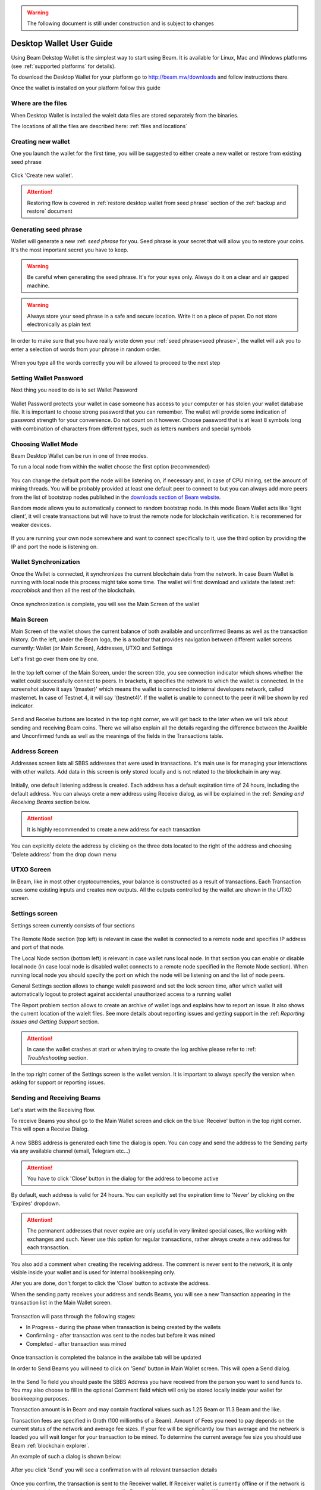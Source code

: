 .. _user_desktop_wallet_guide:

.. warning:: The following document is still under construction and is subject to changes

.. _desktop_wallet_guide:

Desktop Wallet User Guide
=========================

Using Beam Dekstop Wallet is the simplest way to start using Beam. It is available for Linux, Mac and Windows platforms (see :ref:`supported platforms` for details). 

To download the Desktop Wallet for your platform go to http://beam.mw/downloads and follow instructions there.

Once the wallet is installed on your platform follow this guide 


Where are the files
-------------------

When Desktop Wallet is installed the walelt data files are stored separately from the binaries. 

The locations of all the files are described here: :ref:`files and locations`


Creating new wallet
-------------------

One you launch the wallet for the first time, you will be suggested to either create a new wallet or restore from existing seed phrase

.. figure:: images/desktop/1_create_restore_screen.png
   :alt: Choosing between new and restore


Click 'Create new wallet'. 

.. attention:: Restoring flow is covered in :ref:`restore desktop wallet from seed phrase` section of the :ref:`backup and restore` document



Generating seed phrase
----------------------

Wallet will generate a new :ref: `seed phrase` for you. Seed phrase is your secret that will allow you to restore your coins. It's the most important secret you have to keep.

.. figure:: images/desktop/2_new_wallet_screen.png
   :alt: Before generating seed phrase


.. warning:: Be careful when generating the seed phrase. It's for your eyes only. Always do it on a clear and air gapped machine.

.. figure:: images/desktop/3_new_wallet_phrase_screen.png
   :alt: Generating seed phrase


.. warning:: Always store your seed phrase in a safe and secure location. Write it on a piece of paper. Do not store electronically as plain text

.. figure:: images/desktop/4_new_wallet_phrase_confirm_screen.png
   :alt: Keeping seed phrase safe warning

In order to make sure that you have really wrote down your :ref:`seed phrase<seed phrase>`, the wallet will ask you to enter a selection of words from your phrase in random order.

.. figure:: images/desktop/5_new_wallet_repeat_screen.png
   :alt: Repeat your seed phrase 


When you type all the words correctly you will be allowed to proceed to the next step

.. figure:: images/desktop/7_new_wallet_repeat_screen_3.png
   :alt: Indicate correct words 


Setting Wallet Password
-----------------------

Next thing you need to do is to set Wallet Password


.. figure:: images/desktop/8_new_wallet_password_screen_1.png
   :alt: New wallet password 

Wallet Password protects your wallet in case someone has access to your computer or has stolen your wallet database file. It is important to choose strong password that you can remember. The wallet will provide some indication of password strength for your convenience. Do not count on it however. Choose password that is at least 8 symbols long with combination of characters from different types, such as letters numbers and special symbols

.. figure:: images/desktop/9_new_wallet_weak_password_screen.png
   :alt: Example of weak password 


.. figure:: images/desktop/10_new_wallet_strong_password_screen.png
   :alt: Example of strong password

Choosing Wallet Mode
--------------------

Beam Desktop Wallet can be run in one of three modes.

To run a local node from within the wallet choose the first option (recommended)

.. figure:: images/desktop/11_new_wallet_mode_local_screen.png
   :alt: Start wallet in local mode  


You can change the default port the node will be listening on, if necessary and, in case of CPU mining, set the amount of mining threads. You will be probably provided at least one default peer to connect to but you can always add more peers from the list of bootstrap nodes published in the `downloads section of Beam website <http://beam.mw/downloads>`_. 


Random mode allows you to automatically connect to random bootstrap node. In this mode Beam Wallet acts like 'light client', it will create transactions but will have to trust the remote node for blockchain verification. It is recommened for weaker devices.

.. figure:: images/desktop/12_new_wallet_mode_random_screen.png
   :alt: Start wallet in random mode  


If you are running your own node somewhere and want to connect specifically to it, use the third option by providing the IP and port the node is listening on.

.. figure:: images/desktop/13_new_wallet_mode_remote_screen.png
   :alt: Start wallet in remote mode  

Wallet Synchronization
----------------------

Once the Wallet is connected, it synchronizes the current blockchain data from the network. In case Beam Wallet is running with local node this process might take some time. The wallet will first download and validate the latest :ref: `macroblock` and then all the rest of the blockchain. 

.. figure:: images/desktop/14_new_wallet_sync_screen.png
   :alt: Start wallet in local mode  

Once synchronization is complete, you will see the Main Screen of the wallet

Main Screen
-----------

Main Screen of the wallet shows the current balance of both available and unconfirmed Beams as well as the transaction history. On the left, under the Beam logo, the is a toolbar that provides navigation between different wallet screens currently: Wallet (or Main Screen), Addresses, UTXO and Settings

Let's first go over them one by one.

.. figure:: images/desktop/15_main_screen_empty.png
   :alt: Main screen  

In the top left corner of the Main Screen, under the screen title, you see connection indicator which shows whether the wallet could successfully connect to peers. In brackets, it specifies the network to which the wallet is connected. In the screenshot above it says '(master)' which means the wallet is connected to internal developers network, called masternet. In case of Testnet 4, it will say '(testnet4)'. If the wallet is unable to connect to the peer it will be shown by red indicator.

.. figure:: images/desktop/wallet_disconnected.png
   :alt: Wallet disconnected  

Send and Receive buttons are located in the top right corner, we will get back to the later when we will talk about sending and receiving Beam coins. There we wil also explain all the details regarding the difference between the Availble and Unconfirmed funds as well as the meanings of the fields in the Transactions table.

Address Screen
--------------

Addresses screen lists all SBBS addresses that were used in transactions. It's main use is for managing your interactions with other wallets. Add data in this screen is only stored locally and is not related to the blockchain in any way. 

.. figure:: images/desktop/16_address_screen_default.png
   :alt: Address screen

Initially, one default listening address is created. Each address has a default expiration time of 24 hours, including the default address. You can always crete a new address using Receive dialog, as will be explained in the :ref: `Sending and Receiving Beams` section below.

.. attention:: It is highly recommended to create a new address for each transaction

You can explicitly delete the address by clicking on the three dots located to the right of the address and choosing 'Delete address' from the drop down menu

UTXO Screen
-----------

In Beam, like in most other cryptocurrencies, your balance is constructed as a result of transactions. Each Transaction uses some existing inputs and creates new outputs. All the outputs controlled by the wallet are shown in the UTXO screen.

.. figure:: images/desktop/17_utxo_screen_empty.png
   :alt: UTXO Screen

Settings screen
---------------

Settings screen currently consists of four sections

.. figure:: images/desktop/18_settings_local_node.png
   :alt: Address screen

The Remote Node section (top left) is relevant in case the wallet is connected to a remote node and specifies IP address and port of that node.

The Local Node section (bottom left) is relevant in case wallet runs local node. In that section you can enable or disable local node (in case local node is disabled wallet connects to a remote node specified in the Remote Node section). When running local node you should specify the port on which the node will be listening on and the list of node peers. 

General Settings section allows to change walelt password and set the lock screen time, after which wallet will automatically logout to protect against accidental unauthorized access to a running wallet

The Report problem section allows to create an archive of wallet logs and explains how to report an issue. It also shows the current location of the walelt files. See more details about reporting issues and getting support in the :ref: `Reporting Issues and Getting Support` section.

.. attention:: In case the wallet crashes at start or when trying to create the log archive please refer to :ref: `Troubleshooting` section.

In the top right corner of the Settings screen is the wallet version. It is important to always specify the version when asking for support or reporting issues.


Sending and Receiving Beams
---------------------------

Let's start with the Receiving flow.

To receive Beams you shoul go to the Main Wallet screen and click on the blue 'Receive' button in the top right corner. This will open a Receive Dialog.

.. figure:: images/desktop/desktop_wallet_receive_dialog.png
   :alt: Receive dialog


A new SBBS address is generated each time the dialog is open. You can copy and send the address to the Sending party via any available channel (email, Telegram etc...)

.. attention:: You have to click 'Close' button in the dialog for the address to become active

By default, each address is valid for 24 hours. You can explicitly set the expiration time to 'Never' by clicking on the 'Expires' dropdown.

.. figure:: images/desktop/desktop_wallet_address_expiration.png
   :alt: Address expiration in Receive dialog


.. attention:: The permanent addresses that never expire are only useful in very limited special cases, like working with exchanges and such. Never use this option for regular transactions, rather always create a new address for each transaction.

You also add a comment when creating the receiving address. The comment is never sent to the network, it is only visible inside your wallet and is used for internal bookkeeping only. 

Afer you are done, don't forget to click the 'Close' button to activate the address.

When the sending party receives your address and sends Beams, you will see a new Transaction appearing in the transaction list in the Main Wallet screen.

.. figure:: images/desktop/desktop_wallet_transaction_confirming.png
   :alt: Incoming transaction

Transaction will pass through the following stages:

* In Progress - during the phase when transaction is being created by the wallets

* Confirmiing - after transaction was sent to the nodes but before it was mined

* Completed - after transaction was mined 

.. figure:: images/desktop/desktop_wallet_tranaction_completed.png
   :alt: Transaction completed


Once transaction is completed the balance in the availabe tab will be updated


In order to Send Beams you will need to click on 'Send' button in Main Wallet screen. This will open a Send dialog.

.. figure:: images/desktop/desktop_wallet_send_dialog_empty.png
   :alt: Send dialog

In the Send To field you should paste the SBBS Address you have received from the person you want to send funds to. You may also choose to fill in the optional Comment field which will only be stored locally inside your wallet for bookkeeping purposes. 

Transaction amount is in Beam and may contain fractional values such as 1.25 Beam or 11.3 Beam and the like. 

Transaction fees are specified in Groth (100 millionths of a Beam). Amount of Fees you need to pay depends on the current status of the network and average fee sizes. If your fee will be significantly low than average and the network is loaded you will wait longer for your transaction to be mined. To determine the current average fee size you should use Beam :ref:`blockchain explorer`.


An example of such a dialog is shown below:

.. figure:: images/desktop/desktop_wallet_send_dialog_full.png
   :alt: Send dialog

After you click 'Send' you will see a confirmation with all relevant transaction details

.. figure:: images/desktop/desktop_wallet_send_dialog_confirm.png
   :alt: Send dialog confirmation

Once you confirm, the transaction is sent to the Receiver wallet. If Receiver wallet is currently offline or if the network is loaded you might see the transaction appear 'In Progress' in your transaction list. When the other party receives the transaction and comletes transaction creation, the transaction will be sent to the nodes and shown as 'Confirming'.

.. note:: While is in 'In Progress' state you can cancel it by clicking on the dropdown menu to the right of the transaction and then 'Cancel'. The other party will receive notification that transaction was either 'Cancelled' or 'Failed' and funds that were allocated for this tranaction will be released and become available again. **It is not possible to cancel a tranasctio in 'Confirming' or 'Completed' states.**

.. important:: Desktop Wallet automatically selects which UTXOs will be used for the transaction by trying to minimize the change you should receive as a result. This is important to understand since until transaction is complete, the UTXOs used in the transaction can not be used for any other transaction and do not appear in the list of 'Available' funds.

	For example if you have two UTXOs: 20 Beam and 10 Beam, and you want to send 9 Beam to someone, the wallet will automatically select the 10 Beam UTXO and create a transaction with 9 Beams sent and 1 Beam change. 

	However, if you have one large UTXO, say 100 Beams, and you want to pay 1 Beam to someone this UTXO will be locked until the 1 Beam transaction completes and you will have 0 (zero) available Beams. If Receiving party is offline, it might take a long time during which you will not be able to send Beams to anyone else. You can, of course, always cancel the transaction in this case. 

	One thing you can do is to split the large UTXO into two parts by sending a transaction to yourself (using you own SBBS address). You will however pay fees for this transaction.

.. attention:: **If the transaction was not sent to the nodes, for any reason, it will expire after 1440 blocks, or roughly 24 hours**

	This is done to avoid a situation in which one of the Wallets did not send a created tranaction to the nodes and the UTXOs remain locked forever

After some time your main wallet screen may look something like that:

.. figure:: images/desktop/desktop_wallet_main_screen_inprogress.png
   :alt: Send dialog confirmation


The UTXO screen will show you exactly which UTXOs you own and what is their origin

.. figure:: images/desktop/desktop_wallet_utxo_screen_1.png
   :alt: Send dialog confirmation

The types of UTXOs can be either:

* Coinbase  - UTXO you have mined. It has maturity of 3 hours (240 blocks) and will not be immediately seen in Available tab
* Regular   - UTXO received as a result of a transaction. It is immediately available for spending
* Change    - UTXO received as a result as a change from a transaction spending a larger UTXO
* Comission - Fees received as a result of mining a block which contained transactions

Here is another example of UTXO screen with different UTXO types

.. figure:: images/desktop/desktop_wallet_utxo_screen_2.png
   :alt: Send dialog confirmation







